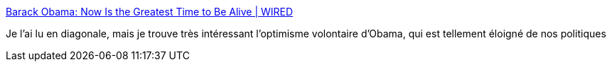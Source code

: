 :jbake-type: post
:jbake-status: published
:jbake-title: Barack Obama: Now Is the Greatest Time to Be Alive | WIRED
:jbake-tags: politique,ambition,_mois_oct.,_année_2016
:jbake-date: 2016-10-13
:jbake-depth: ../
:jbake-uri: shaarli/1476342508000.adoc
:jbake-source: https://nicolas-delsaux.hd.free.fr/Shaarli?searchterm=https%3A%2F%2Fwww.wired.com%2F2016%2F10%2Fpresident-obama-guest-edits-wired-essay%2F&searchtags=politique+ambition+_mois_oct.+_ann%C3%A9e_2016
:jbake-style: shaarli

https://www.wired.com/2016/10/president-obama-guest-edits-wired-essay/[Barack Obama: Now Is the Greatest Time to Be Alive | WIRED]

Je l'ai lu en diagonale, mais je trouve très intéressant l'optimisme volontaire d'Obama, qui est tellement éloigné de nos politiques
